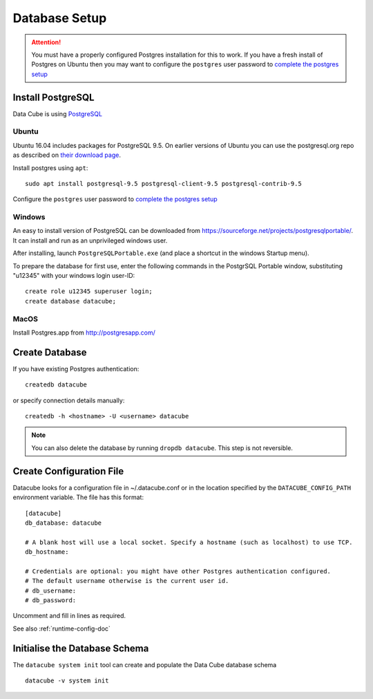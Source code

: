 Database Setup
**************

.. attention::

    You must have a properly configured Postgres installation for this to work. If you have a fresh install of Postgres
    on Ubuntu then you may want to configure the ``postgres`` user password to `complete the postgres setup <https://help.ubuntu.com/community/PostgreSQL>`_

Install PostgreSQL
==================

Data Cube is using `PostgreSQL <https://www.postgresql.org>`_


Ubuntu
------

Ubuntu 16.04 includes packages for PostgreSQL 9.5. On earlier versions of Ubuntu you can use the postgresql.org repo as
described on `their download page <https://www.postgresql.org/download/linux/ubuntu/>`_.


Install postgres using ``apt``::

    sudo apt install postgresql-9.5 postgresql-client-9.5 postgresql-contrib-9.5

Configure the ``postgres`` user password to `complete the postgres setup <https://help.ubuntu.com/community/PostgreSQL>`_


Windows
-------

An easy to install version of PostgreSQL can be downloaded from
https://sourceforge.net/projects/postgresqlportable/. It can install and run as
an unprivileged windows user.

After installing, launch ``PostgreSQLPortable.exe`` (and place a shortcut in the windows Startup menu).

To prepare the database for first use, enter the following commands in the PostgrSQL Portable window,
substituting "u12345" with your windows login user-ID::

    create role u12345 superuser login;
    create database datacube;


MacOS
-----

Install Postgres.app from http://postgresapp.com/


Create Database
===============

If you have existing Postgres authentication:
::

    createdb datacube

or specify connection details manually:
::

    createdb -h <hostname> -U <username> datacube

.. note::

    You can also delete the database by running ``dropdb datacube``. This step is not reversible.

.. _create-configuration-file:

Create Configuration File
=========================

Datacube looks for a configuration file in ~/.datacube.conf or in the location specified by the ``DATACUBE_CONFIG_PATH`` environment variable. The file has this format::

    [datacube]
    db_database: datacube

    # A blank host will use a local socket. Specify a hostname (such as localhost) to use TCP.
    db_hostname:

    # Credentials are optional: you might have other Postgres authentication configured.
    # The default username otherwise is the current user id.
    # db_username:
    # db_password:

Uncomment and fill in lines as required.

See also :ref:`runtime-config-doc`

Initialise the Database Schema
==============================

The ``datacube system init`` tool can create and populate the Data Cube database schema ::

    datacube -v system init

.. click:: datacube.scripts.system:database_init
   :prog: datacube system
